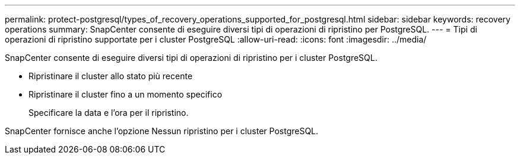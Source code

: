 ---
permalink: protect-postgresql/types_of_recovery_operations_supported_for_postgresql.html 
sidebar: sidebar 
keywords: recovery operations 
summary: SnapCenter consente di eseguire diversi tipi di operazioni di ripristino per PostgreSQL. 
---
= Tipi di operazioni di ripristino supportate per i cluster PostgreSQL
:allow-uri-read: 
:icons: font
:imagesdir: ../media/


[role="lead"]
SnapCenter consente di eseguire diversi tipi di operazioni di ripristino per i cluster PostgreSQL.

* Ripristinare il cluster allo stato più recente
* Ripristinare il cluster fino a un momento specifico
+
Specificare la data e l'ora per il ripristino.



SnapCenter fornisce anche l'opzione Nessun ripristino per i cluster PostgreSQL.
